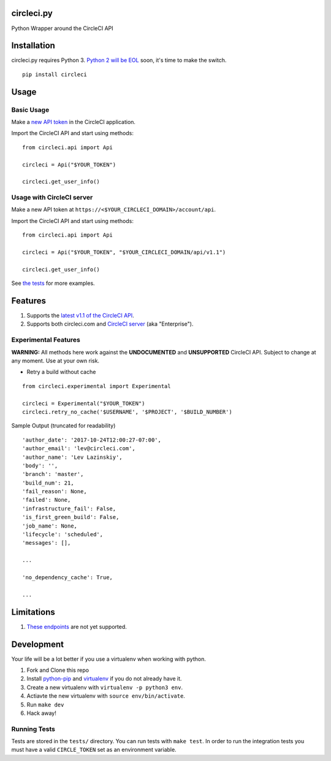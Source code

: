 circleci.py
===========

Python Wrapper around the CircleCI API

.. image:: https://circleci.com/gh/levlaz/circleci.py.svg?style=shield
    :target: https://circleci.com/gh/levlaz/circleci.py

.. image:: https://badge.fury.io/py/circleci.svg
    :target: https://badge.fury.io/py/circleci

Installation
============

circleci.py requires Python 3. `Python 2 will be EOL <https://www.python.org/dev/peps/pep-0373/>`__ soon, it's time to make the switch.

::

    pip install circleci

Usage
=====

Basic Usage
-----------
Make a `new API token <https://circleci.com/account/api>`__ in the CircleCI application.

Import the CircleCI API and start using methods:

::

    from circleci.api import Api

    circleci = Api("$YOUR_TOKEN")

    circleci.get_user_info()

Usage with CircleCI server
--------------------------
Make a new API token at ``https://<$YOUR_CIRCLECI_DOMAIN>/account/api``.

Import the CircleCI API and start using methods:

::

    from circleci.api import Api

    circleci = Api("$YOUR_TOKEN", "$YOUR_CIRCLECI_DOMAIN/api/v1.1")

    circleci.get_user_info()

See `the tests <https://github.com/levlaz/circleci.py/blob/master/tests/circle/test_api.py>`__ for more examples.

Features
========

1. Supports the `latest v1.1 of the CircleCI API <https://circleci.com/docs/api/v1-reference/>`__.
2. Supports both circleci.com and `CircleCI server <https://circleci.com/enterprise/>`__ (aka "Enterprise").

Experimental Features
---------------------

**WARNING:**
All methods here work against the **UNDOCUMENTED** and **UNSUPPORTED** CircleCI
API. Subject to change at any moment. Use at your own risk.

* Retry a build without cache

::

    from circleci.experimental import Experimental

    circleci = Experimental("$YOUR_TOKEN")
    circleci.retry_no_cache('$USERNAME', '$PROJECT', '$BUILD_NUMBER')

Sample Output (truncated for readability)

::

    'author_date': '2017-10-24T12:00:27-07:00',
    'author_email': 'lev@circleci.com',
    'author_name': 'Lev Lazinskiy',
    'body': '',
    'branch': 'master',
    'build_num': 21,
    'fail_reason': None,
    'failed': None,
    'infrastructure_fail': False,
    'is_first_green_build': False,
    'job_name': None,
    'lifecycle': 'scheduled',
    'messages': [],

    ...

    'no_dependency_cache': True,

    ...

Limitations
===========

1. `These endpoints <https://github.com/levlaz/circleci.py/blob/master/circleci/api.py#L277>`__ are not yet supported.


Development
===========
Your life will be a lot better if you use a virtualenv when working with python.

1. Fork and Clone this repo
2. Install `python-pip <https://pip.pypa.io/en/stable/installing/>`__ and `virtualenv <https://virtualenv.pypa.io/en/stable/>`__ if you do not already have it.
3. Create a new virtualenv with ``virtualenv -p python3 env``.
4. Actiavte the new virtualenv with ``source env/bin/activate``.
5. Run ``make dev``
6. Hack away!

Running Tests
-------------

Tests are stored in the ``tests/`` directory. You can run tests with ``make test``.
In order to run the integration tests you must have a valid ``CIRCLE_TOKEN`` set as an environment variable.